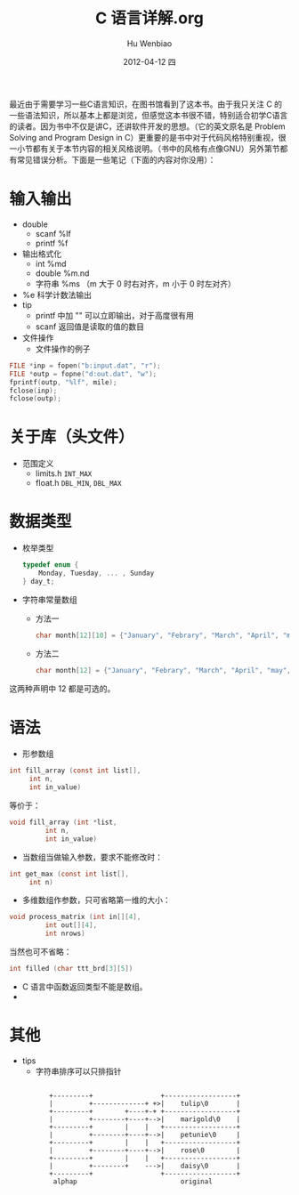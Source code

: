 最近由于需要学习一些C语言知识，在图书馆看到了这本书。由于我只关注 C 的一些语法知识，所以基本上都是浏览，但感觉这本书很不错，特别适合初学C语言的读者。因为书中不仅是讲C，还讲软件开发的思想。（它的英文原名是 Problem Solving and Program Design in C）更重要的是书中对于代码风格特别重视，很一小节都有关于本节内容的相关风格说明。（书中的风格有点像GNU）另外第节都有常见错误分析。下面是一些笔记（下面的内容对你没用）：

* 输入输出
  * double
    - scanf   %lf
    - printf  %f

  * 输出格式化
    - int     %md
    - double  %m.nd
    - 字符串   %ms  （m 大于 0 时右对齐，m 小于 0 时左对齐）
  * %e 科学计数法输出
  * tip
    - printf 中加 "\n" 可以立即输出，对于高度很有用
    - scanf 返回值是读取的值的数目
  * 文件操作
    * 文件操作的例子
 #+begin_src c
   FILE *inp = fopen("b:input.dat", "r");
   FILE *outp = fopne("d:out.dat", "w");
   fprintf(outp, "%lf", mile);
   fclose(inp);
   fclose(outp);
 #+end_src

* 关于库（头文件）
   * 范围定义
     - limits.h  =INT_MAX=
     - float.h   =DBL_MIN=, =DBL_MAX=
* 数据类型
   * 枚举类型
     #+begin_src c
       typedef enum {
	       Monday, Tuesday, ... , Sunday
       } day_t;
     #+end_src
   * 字符串常量数组
     - 方法一
       #+begin_src c
         char month[12][10] = {"January", "Febrary", "March", "April", "may", "june", "july", "August", "September", "October", "November", "December"};
       #+end_src
     - 方法二
       #+begin_src c
         char month[12] = {"January", "Febrary", "March", "April", "may", "june", "july", "August", "September", "October", "November", "December"};
       #+end_src
  这两种声明中 12 都是可选的。
* 语法
   * 形参数组
 #+begin_src c
   int fill_array (const int list[],
		int n,
		int in_value)
 #+end_src
   等价于：
 #+begin_src c
   void fill_array (int *list,
		    int n,
		    int in_value)
 #+end_src
   * 当数组当做输入参数，要求不能修改时：
 #+begin_src c
   int get_max (const int list[],
		int n)
 #+end_src
   * 多维数组作参数，只可省略第一维的大小：
 #+begin_src c
   void process_matrix (int in[][4],
			int out[][4],
			int nrows)
 #+end_src
   当然也可不省略：
 #+begin_src c
   int filled (char ttt_brd[3][5])
 #+end_src
   * C 语言中函数返回类型不能是数组。
   * 
* 其他
   * tips
     * 字符串排序可以只排指针

 #+begin_ditaa sort_pointer.png
 : 
 :           +---------+                 +------------------+
 :           |         +-------------+ +>|    tulip\0       |
 :           +---------+        +----+-+ +------------------+
 :           |         +--------+----+-->|    marigold\0    |
 :           +---------+        |    |   +------------------+
 :           |         +--------+----+-->|    petunie\0     |
 :           +---------+        |    |   +------------------+
 :           |         +--------+----+-->|    rose\0        |
 :           +---------+        |    |   +------------------+
 :           |         +--------+    --->|    daisy\0       |
 :           +---------+                 +------------------+
 :            alphap                          original
 : 
 #+end_ditaa


#+TITLE:     C 语言详解.org
#+AUTHOR:    Hu Wenbiao
#+EMAIL:     huwenbiao1989@gmail.com
#+DATE:      2012-04-12 四
#+DESCRIPTION: 这是准备研究生复试时学习的东西
#+KEYWORDS:
#+LANGUAGE:  en
#+OPTIONS:   H:3 num:t toc:t \n:nil @:t ::t |:t ^:t -:t f:t *:t <:t
#+OPTIONS:   TeX:t LaTeX:t skip:nil d:nil todo:t pri:nil tags:not-in-toc
#+INFOJS_OPT: view:nil toc:nil ltoc:t mouse:underline buttons:0 path:http://orgmode.org/org-info.js
#+EXPORT_SELECT_TAGS: export
#+EXPORT_EXCLUDE_TAGS: noexport
#+LINK_UP:   
#+LINK_HOME: 
#+XSLT:

